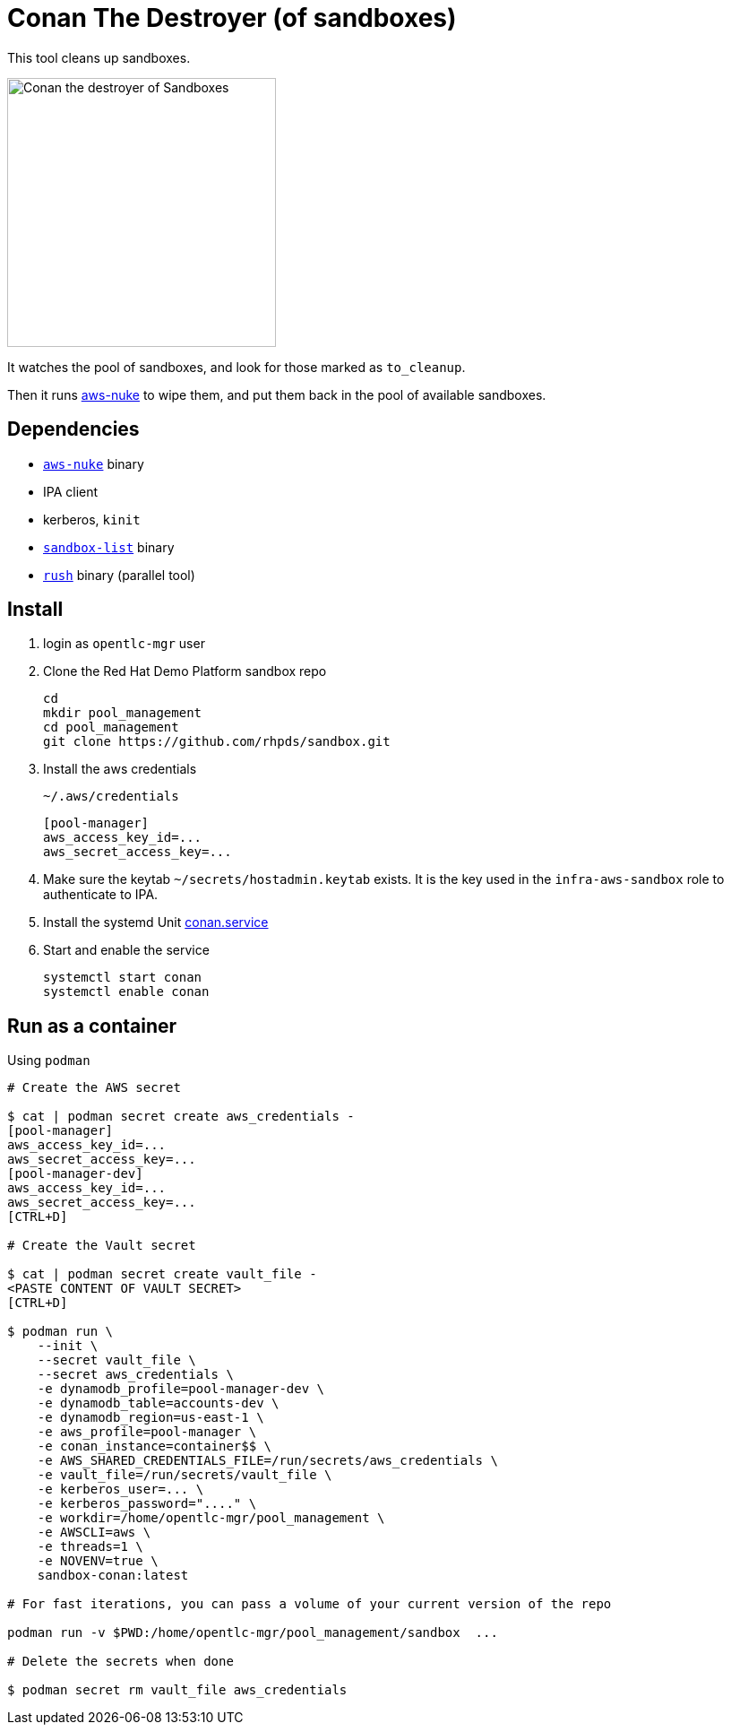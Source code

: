 = Conan The Destroyer (of sandboxes)

This tool cleans up sandboxes.

image::conan.webp[Conan the destroyer of Sandboxes,300,300,float="left"]

It watches the pool of sandboxes, and look for those marked as `to_cleanup`.

Then it runs link:https://github.com/rebuy-de/aws-nuke[aws-nuke] to wipe them, and put them back in the pool of available sandboxes.

== Dependencies

* link:https://github.com/rebuy-de/aws-nuke[`aws-nuke`] binary
* IPA client
* kerberos, `kinit`
* link:../readme.adoc[`sandbox-list`] binary
* link:https://github.com/shenwei356/rush[`rush`] binary (parallel tool)

== Install ==


. login as `opentlc-mgr` user
. Clone the Red Hat Demo Platform sandbox repo
+
------------------------------------
cd
mkdir pool_management
cd pool_management
git clone https://github.com/rhpds/sandbox.git
------------------------------------
. Install the aws credentials
+
.`~/.aws/credentials`
----
[pool-manager]
aws_access_key_id=...
aws_secret_access_key=...
----
. Make sure the keytab `~/secrets/hostadmin.keytab` exists. It is the key used in the `infra-aws-sandbox` role to authenticate to IPA.
. Install the systemd Unit link:conan.service[conan.service]
. Start and enable the service
+
----
systemctl start conan
systemctl enable conan
----

== Run as a container ==

.Using `podman`
----
# Create the AWS secret

$ cat | podman secret create aws_credentials -
[pool-manager]
aws_access_key_id=...
aws_secret_access_key=...
[pool-manager-dev]
aws_access_key_id=...
aws_secret_access_key=...
[CTRL+D]

# Create the Vault secret

$ cat | podman secret create vault_file -
<PASTE CONTENT OF VAULT SECRET>
[CTRL+D]

$ podman run \
    --init \
    --secret vault_file \
    --secret aws_credentials \
    -e dynamodb_profile=pool-manager-dev \
    -e dynamodb_table=accounts-dev \
    -e dynamodb_region=us-east-1 \
    -e aws_profile=pool-manager \
    -e conan_instance=container$$ \
    -e AWS_SHARED_CREDENTIALS_FILE=/run/secrets/aws_credentials \
    -e vault_file=/run/secrets/vault_file \
    -e kerberos_user=... \
    -e kerberos_password="...." \
    -e workdir=/home/opentlc-mgr/pool_management \
    -e AWSCLI=aws \
    -e threads=1 \
    -e NOVENV=true \
    sandbox-conan:latest

# For fast iterations, you can pass a volume of your current version of the repo

podman run -v $PWD:/home/opentlc-mgr/pool_management/sandbox  ...

# Delete the secrets when done

$ podman secret rm vault_file aws_credentials
----
